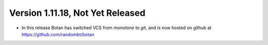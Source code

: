 Version 1.11.18, Not Yet Released
^^^^^^^^^^^^^^^^^^^^^^^^^^^^^^^^^^^^^^^^

* In this release Botan has switched VCS from `monotone` to `git`,
  and is now hosted on github at https://github.com/randombt/botan
